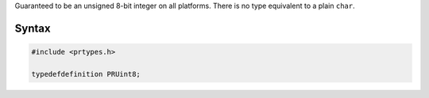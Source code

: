 Guaranteed to be an unsigned 8-bit integer on all platforms. There is no
type equivalent to a plain ``char``.

.. _Syntax:

Syntax
------

.. code:: eval

   #include <prtypes.h>

   typedefdefinition PRUint8;
